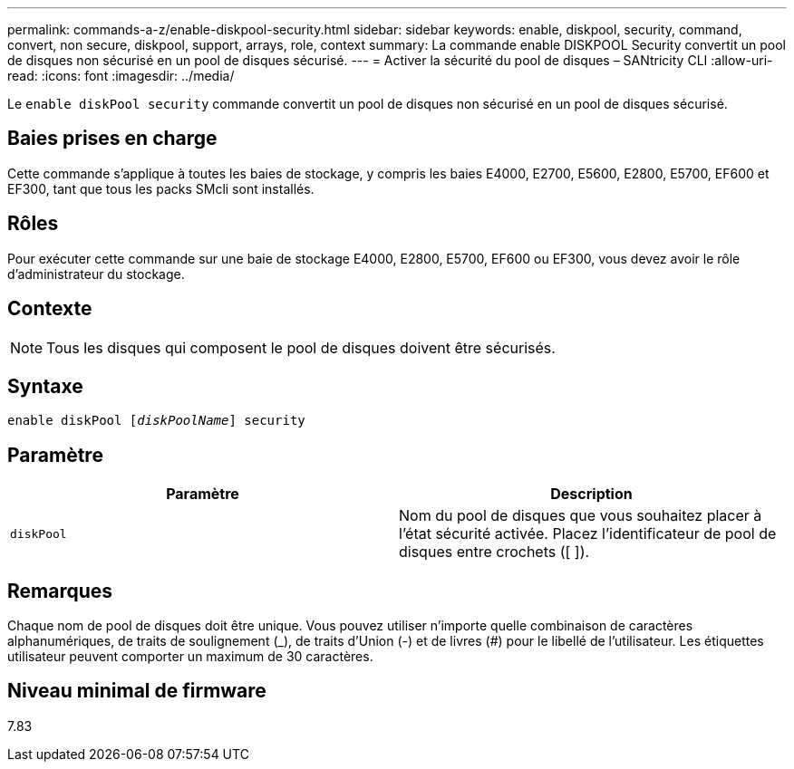 ---
permalink: commands-a-z/enable-diskpool-security.html 
sidebar: sidebar 
keywords: enable, diskpool, security, command, convert, non secure, diskpool, support, arrays, role, context 
summary: La commande enable DISKPOOL Security convertit un pool de disques non sécurisé en un pool de disques sécurisé. 
---
= Activer la sécurité du pool de disques – SANtricity CLI
:allow-uri-read: 
:icons: font
:imagesdir: ../media/


[role="lead"]
Le `enable diskPool security` commande convertit un pool de disques non sécurisé en un pool de disques sécurisé.



== Baies prises en charge

Cette commande s'applique à toutes les baies de stockage, y compris les baies E4000, E2700, E5600, E2800, E5700, EF600 et EF300, tant que tous les packs SMcli sont installés.



== Rôles

Pour exécuter cette commande sur une baie de stockage E4000, E2800, E5700, EF600 ou EF300, vous devez avoir le rôle d'administrateur du stockage.



== Contexte

[NOTE]
====
Tous les disques qui composent le pool de disques doivent être sécurisés.

====


== Syntaxe

[source, cli, subs="+macros"]
----
pass:quotes[enable diskPool [_diskPoolName_]] security
----


== Paramètre

[cols="2*"]
|===
| Paramètre | Description 


 a| 
`diskPool`
 a| 
Nom du pool de disques que vous souhaitez placer à l'état sécurité activée. Placez l'identificateur de pool de disques entre crochets ([ ]).

|===


== Remarques

Chaque nom de pool de disques doit être unique. Vous pouvez utiliser n'importe quelle combinaison de caractères alphanumériques, de traits de soulignement (_), de traits d'Union (-) et de livres (#) pour le libellé de l'utilisateur. Les étiquettes utilisateur peuvent comporter un maximum de 30 caractères.



== Niveau minimal de firmware

7.83
